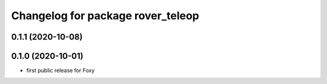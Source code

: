 ^^^^^^^^^^^^^^^^^^^^^^^^^^^^^^^^^^
Changelog for package rover_teleop
^^^^^^^^^^^^^^^^^^^^^^^^^^^^^^^^^^

0.1.1 (2020-10-08)
------------------

0.1.0 (2020-10-01)
------------------
* first public release for Foxy

